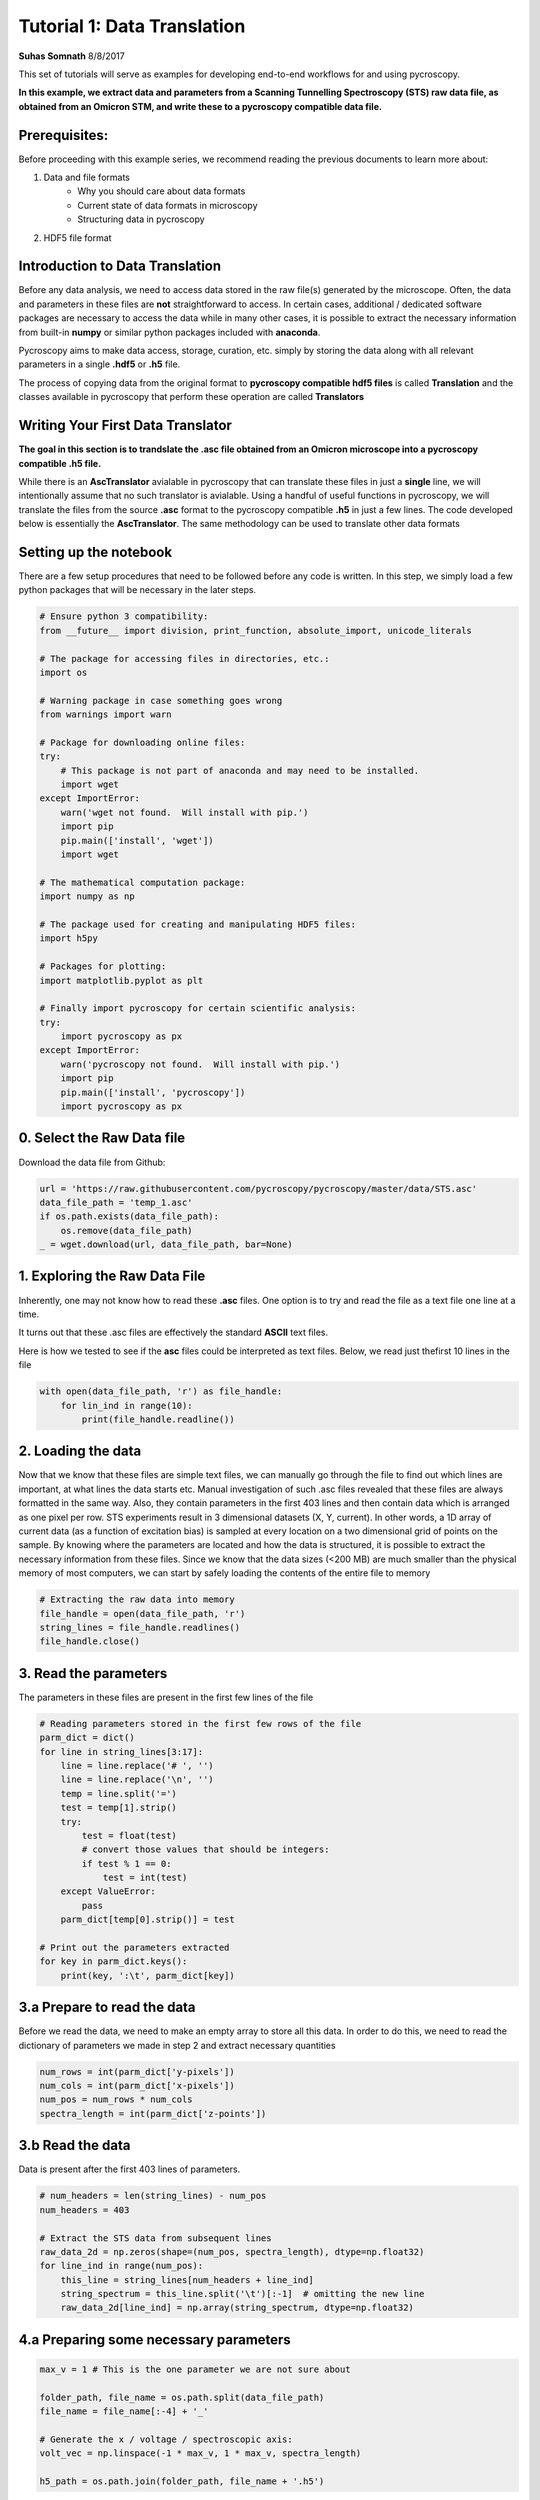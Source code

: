 

.. _sphx_glr_auto_examples_dev_tutorials_plot_tutorial_01_translator.py:



======================================================================================
Tutorial 1: Data Translation
======================================================================================

**Suhas Somnath**
8/8/2017

This set of tutorials will serve as examples for developing end-to-end workflows for and using pycroscopy.

**In this example, we extract data and parameters from a Scanning Tunnelling Spectroscopy (STS) raw data file, as
obtained from an Omicron STM, and write these to a pycroscopy compatible data file.**


Prerequisites:
==============

Before proceeding with this example series, we recommend reading the previous documents to learn more about:

1. Data and file formats
    * Why you should care about data formats
    * Current state of data formats in microscopy
    * Structuring data in pycroscopy

2. HDF5 file format


Introduction to Data Translation
================================

Before any data analysis, we need to access data stored in the raw file(s) generated by the microscope. Often, the
data and parameters in these files are **not** straightforward to access. In certain cases, additional / dedicated
software packages are necessary to access the data while in many other cases, it is possible to extract the necessary
information from built-in **numpy** or similar python packages included with **anaconda**.

Pycroscopy aims to make data access, storage, curation, etc. simply by storing the data along with all
relevant parameters in a single **.hdf5** or **.h5** file.

The process of copying data from the original format to **pycroscopy compatible hdf5 files** is called
**Translation** and the classes available in pycroscopy that perform these operation are called **Translators**


Writing Your First Data Translator
==================================

**The goal in this section is to trandslate the .asc file obtained from an Omicron microscope into a pycroscopy
compatible .h5 file.**

While there is an **AscTranslator** avialable in pycroscopy that can translate these files in just a **single** line,
we will intentionally assume that no such translator is avialable. Using a handful of useful functions in pycroscopy,
we will translate the files from the source **.asc** format to the pycroscopy compatible **.h5** in just a few lines.
The code developed below is essentially the **AscTranslator**. The same methodology can be used to translate other data
formats


Setting up the notebook
=======================

There are a few setup procedures that need to be followed before any code is written. In this step, we simply load a
few python packages that will be necessary in the later steps.





.. code-block:: python


    # Ensure python 3 compatibility:
    from __future__ import division, print_function, absolute_import, unicode_literals

    # The package for accessing files in directories, etc.:
    import os

    # Warning package in case something goes wrong
    from warnings import warn

    # Package for downloading online files:
    try:
        # This package is not part of anaconda and may need to be installed.
        import wget
    except ImportError:
        warn('wget not found.  Will install with pip.')
        import pip
        pip.main(['install', 'wget'])
        import wget

    # The mathematical computation package:
    import numpy as np

    # The package used for creating and manipulating HDF5 files:
    import h5py

    # Packages for plotting:
    import matplotlib.pyplot as plt

    # Finally import pycroscopy for certain scientific analysis:
    try:
        import pycroscopy as px
    except ImportError:
        warn('pycroscopy not found.  Will install with pip.')
        import pip
        pip.main(['install', 'pycroscopy'])
        import pycroscopy as px







0. Select the Raw Data file
===========================
Download the data file from Github:



.. code-block:: python

    url = 'https://raw.githubusercontent.com/pycroscopy/pycroscopy/master/data/STS.asc'
    data_file_path = 'temp_1.asc'
    if os.path.exists(data_file_path):
        os.remove(data_file_path)
    _ = wget.download(url, data_file_path, bar=None)







1. Exploring the Raw Data File
==============================

Inherently, one may not know how to read these **.asc** files. One option is to try and read the file as a text file
one line at a time.

It turns out that these .asc files are effectively the standard **ASCII** text files.

Here is how we tested to see if the **asc** files could be interpreted as text files. Below, we read just thefirst 10
lines in the file



.. code-block:: python


    with open(data_file_path, 'r') as file_handle:
        for lin_ind in range(10):
            print(file_handle.readline())





.. rst-class:: sphx-glr-script-out

 Out::

    # File Format = ASCII

    # Created by SPIP 4.6.5.0 2016-09-22 13:32

    # Original file: C:\Users\Administrator\AppData\Roaming\Omicron NanoTechnology\MATRIX\default\Results\16-Sep-2016\I(V) TraceUp Tue Sep 20 09.17.08 2016 [14-1]  STM_Spectroscopy STM

    # x-pixels = 100

    # y-pixels = 100

    # x-length = 29.7595

    # y-length = 29.7595

    # x-offset = -967.807

    # y-offset = -781.441

    # z-points = 500


2. Loading the data
===================
Now that we know that these files are simple text files, we can manually go through the file to find out which lines
are important, at what lines the data starts etc.
Manual investigation of such .asc files revealed that these files are always formatted in the same way. Also, they
contain parameters in the first 403 lines and then contain data which is arranged as one pixel per row.
STS experiments result in 3 dimensional datasets (X, Y, current). In other words, a 1D array of current data (as a
function of excitation bias) is sampled at every location on a two dimensional grid of points on the sample.
By knowing where the parameters are located and how the data is structured, it is possible to extract the necessary
information from these files.
Since we know that the data sizes (<200 MB) are much smaller than the physical memory of most computers, we can start
by safely loading the contents of the entire file to memory



.. code-block:: python


    # Extracting the raw data into memory
    file_handle = open(data_file_path, 'r')
    string_lines = file_handle.readlines()
    file_handle.close()







3. Read the parameters
======================
The parameters in these files are present in the first few lines of the file



.. code-block:: python


    # Reading parameters stored in the first few rows of the file
    parm_dict = dict()
    for line in string_lines[3:17]:
        line = line.replace('# ', '')
        line = line.replace('\n', '')
        temp = line.split('=')
        test = temp[1].strip()
        try:
            test = float(test)
            # convert those values that should be integers:
            if test % 1 == 0:
                test = int(test)
        except ValueError:
            pass
        parm_dict[temp[0].strip()] = test

    # Print out the parameters extracted
    for key in parm_dict.keys():
        print(key, ':\t', parm_dict[key])





.. rst-class:: sphx-glr-script-out

 Out::

    x-pixels :       100
    z-range :        2000000000
    y-offset :       -781.441
    scanspeed :      59519000000
    z-offset :       1116.49
    z-points :       500
    x-length :       29.7595
    voidpixels :     0
    y-pixels :       100
    z-unit :         nV
    z-section :      491
    x-offset :       -967.807
    value-unit :     nA
    y-length :       29.7595


3.a Prepare to read the data
============================
Before we read the data, we need to make an empty array to store all this data. In order to do this, we need to read
the dictionary of parameters we made in step 2 and extract necessary quantities



.. code-block:: python


    num_rows = int(parm_dict['y-pixels'])
    num_cols = int(parm_dict['x-pixels'])
    num_pos = num_rows * num_cols
    spectra_length = int(parm_dict['z-points'])







3.b Read the data
=================
Data is present after the first 403 lines of parameters.



.. code-block:: python


    # num_headers = len(string_lines) - num_pos
    num_headers = 403

    # Extract the STS data from subsequent lines
    raw_data_2d = np.zeros(shape=(num_pos, spectra_length), dtype=np.float32)
    for line_ind in range(num_pos):
        this_line = string_lines[num_headers + line_ind]
        string_spectrum = this_line.split('\t')[:-1]  # omitting the new line
        raw_data_2d[line_ind] = np.array(string_spectrum, dtype=np.float32)







4.a Preparing some necessary parameters
=======================================



.. code-block:: python


    max_v = 1 # This is the one parameter we are not sure about

    folder_path, file_name = os.path.split(data_file_path)
    file_name = file_name[:-4] + '_'

    # Generate the x / voltage / spectroscopic axis:
    volt_vec = np.linspace(-1 * max_v, 1 * max_v, spectra_length)

    h5_path = os.path.join(folder_path, file_name + '.h5')







4b. Calling the NumpyTranslator to create the pycroscopy data file
==================================================================
The NumpyTranslator simplifies the ceation of pycroscopy compatible datasets. It handles the file creation,
dataset creation and writing, creation of ancillary datasets, datagroup creation, writing parameters, linking
ancillary datasets to the main dataset etc. With a single call to the NumpyTranslator, we complete the translation
process.



.. code-block:: python


    tran = px.io.NumpyTranslator()
    h5_path = tran.translate(h5_path, raw_data_2d, num_rows, num_cols,
                             qty_name='Current', data_unit='nA', spec_name='Bias',
                             spec_unit='V', spec_val=volt_vec, scan_height=100,
                             scan_width=200, spatial_unit='nm', data_type='STS',
                             translator_name='ASC', parms_dict=parm_dict)







Notes on pycroscopy translation
===============================
* Steps 1-3 would be performed anyway in order to begin data analysis
* The actual pycroscopy translation step are reduced to just 3-4 lines in step 4.
* While this approach is feasible and encouraged for simple and small data, it may be necessary to use lower level
  calls to write efficient translators

Verifying the newly written H5 file:
====================================
* We will only perform some simple and quick verification to show that the data has indeed been translated corectly.
* Please see the next notebook in the example series to learn more about reading and accessing data.



.. code-block:: python


    with h5py.File(h5_path, mode='r') as h5_file:
        # See if a tree has been created within the hdf5 file:
        px.hdf_utils.print_tree(h5_file)

        h5_main = h5_file['Measurement_000/Channel_000/Raw_Data']
        fig, axes = plt.subplots(ncols=2, figsize=(11, 5))
        spat_map = np.reshape(h5_main[:, 100], (100, 100))
        px.plot_utils.plot_map(axes[0], spat_map, origin='lower')
        axes[0].set_title('Spatial map')
        axes[0].set_xlabel('X')
        axes[0].set_ylabel('Y')
        axes[1].plot(np.linspace(-1.0, 1.0, h5_main.shape[1]),
                     h5_main[250])
        axes[1].set_title('IV curve at a single pixel')
        axes[1].set_xlabel('Tip bias [V]')
        axes[1].set_ylabel('Current [nA]')

    # Remove both the original and translated files:
    os.remove(h5_path)
    os.remove(data_file_path)



.. image:: /auto_examples/dev_tutorials/images/sphx_glr_plot_tutorial_01_translator_001.png
    :align: center


.. rst-class:: sphx-glr-script-out

 Out::

    /
    Measurement_000
    Measurement_000/Channel_000
    Measurement_000/Channel_000/Position_Indices
    Measurement_000/Channel_000/Position_Values
    Measurement_000/Channel_000/Raw_Data
    Measurement_000/Channel_000/Spectroscopic_Indices
    Measurement_000/Channel_000/Spectroscopic_Values


**Total running time of the script:** ( 1 minutes  14.025 seconds)



.. only :: html

 .. container:: sphx-glr-footer


  .. container:: sphx-glr-download

     :download:`Download Python source code: plot_tutorial_01_translator.py <plot_tutorial_01_translator.py>`



  .. container:: sphx-glr-download

     :download:`Download Jupyter notebook: plot_tutorial_01_translator.ipynb <plot_tutorial_01_translator.ipynb>`


.. only:: html

 .. rst-class:: sphx-glr-signature

    `Gallery generated by Sphinx-Gallery <https://sphinx-gallery.readthedocs.io>`_
